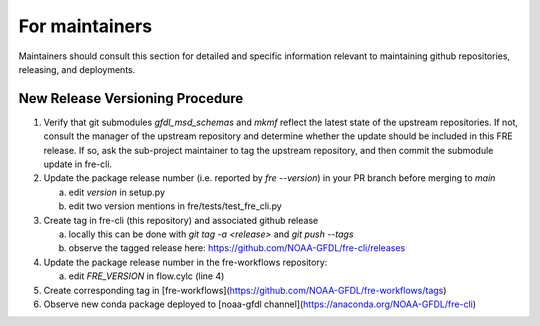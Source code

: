 ===============
For maintainers
===============

Maintainers should consult this section for detailed and specific information relevant to maintaining github repositories, releasing, and deployments.


New Release Versioning Procedure
--------------------------------

1. Verify that git submodules `gfdl_msd_schemas` and `mkmf` reflect the latest state of the upstream repositories. If not, consult the manager of the upstream repository and determine whether the update should be included in this FRE release. If so, ask the sub-project maintainer to tag the upstream repository, and then commit the submodule update in fre-cli.

2. Update the package release number (i.e. reported by `fre --version`) in your PR branch before merging to `main`

   a. edit `version` in setup.py
   b. edit two version mentions in fre/tests/test_fre_cli.py

3. Create tag in fre-cli (this repository) and associated github release

   a. locally this can be done with `git tag -a <release>` and `git push --tags`
   b. observe the tagged release here: https://github.com/NOAA-GFDL/fre-cli/releases

4. Update the package release number in the fre-workflows repository:

   a. edit `FRE_VERSION` in flow.cylc (line 4)

5. Create corresponding tag in [fre-workflows](https://github.com/NOAA-GFDL/fre-workflows/tags)

6. Observe new conda package deployed to [noaa-gfdl channel](https://anaconda.org/NOAA-GFDL/fre-cli)
